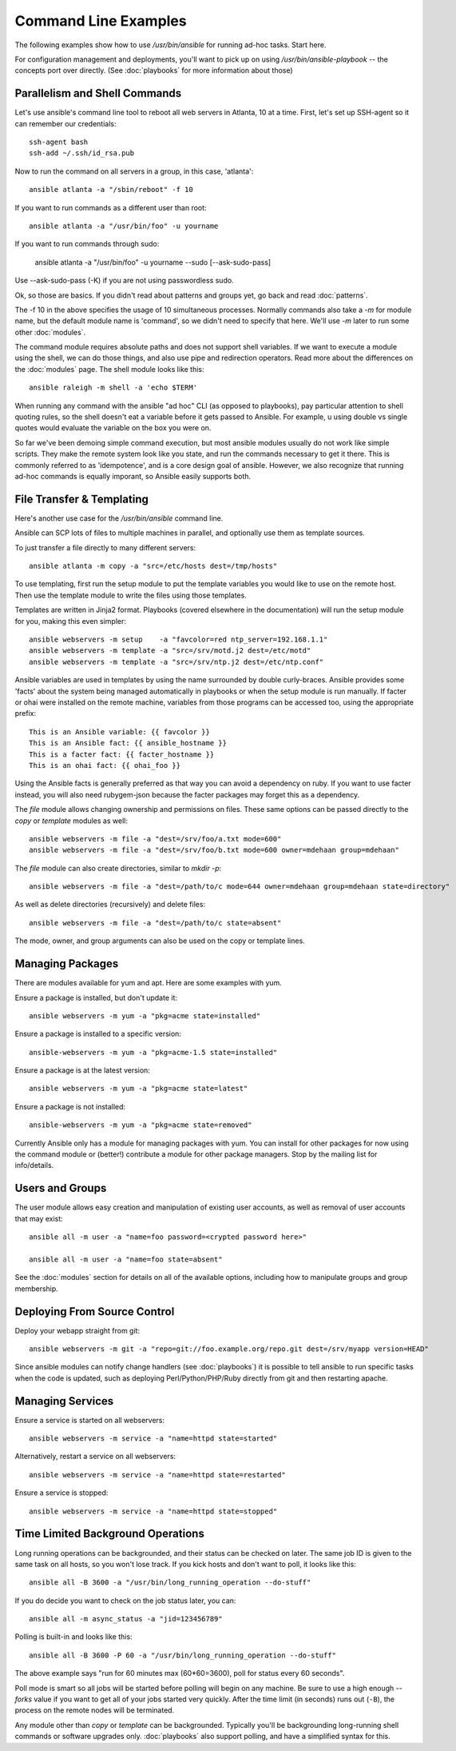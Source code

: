 Command Line Examples
=====================

The following examples show how to use `/usr/bin/ansible` for running ad-hoc tasks.
Start here. 

For configuration management and deployments, you'll want to pick up on
using `/usr/bin/ansible-playbook` -- the concepts port over directly.
(See :doc:`playbooks` for more information about those)

Parallelism and Shell Commands
``````````````````````````````

Let's use ansible's command line tool to reboot all web servers in Atlanta, 10 at a time.  First, let's
set up SSH-agent so it can remember our credentials::

    ssh-agent bash
    ssh-add ~/.ssh/id_rsa.pub

Now to run the command on all servers in a group, in this case, 'atlanta'::

    ansible atlanta -a "/sbin/reboot" -f 10

If you want to run commands as a different user than root::

    ansible atlanta -a "/usr/bin/foo" -u yourname

If you want to run commands through sudo:
    
    ansible atlanta -a "/usr/bin/foo" -u yourname --sudo [--ask-sudo-pass]

Use --ask-sudo-pass (-K) if you are not using passwordless sudo.

Ok, so those are basics.  If you didn't read about patterns and groups yet, go back and read :doc:`patterns`.

The -f 10 in the above specifies the usage of 10 simultaneous processes.  Normally commands also take
a `-m` for module name, but the default module name is 'command', so we didn't need to specify that
here.  We'll use `-m` later to run some other :doc:`modules`.

The command module requires absolute paths and does not support shell variables.  If we want to 
execute a module using the shell, we can do those things, and also use pipe and redirection operators.
Read more about the differences on the :doc:`modules` page.  The shell
module looks like this::

    ansible raleigh -m shell -a 'echo $TERM'

When running any command with the ansible "ad hoc" CLI (as opposed to playbooks), pay particular attention
to shell quoting rules, so the shell doesn't eat a variable before it gets passed to Ansible.  For example, u
using double vs single quotes would evaluate the variable on the box you were on.

So far we've been demoing simple command execution, but most ansible modules usually do not work like 
simple scripts. They make the remote system look like you state, and run the commands necessary to 
get it there.  This is commonly referred to as 'idempotence', and is a core design goal of ansible.  
However, we also recognize that running ad-hoc commands is equally imporant, so Ansible easily supports both.


File Transfer & Templating
``````````````````````````

Here's another use case for the `/usr/bin/ansible` command line.

Ansible can SCP lots of files to multiple machines in parallel, and
optionally use them as template sources.

To just transfer a file directly to many different servers::

    ansible atlanta -m copy -a "src=/etc/hosts dest=/tmp/hosts"

To use templating, first run the setup module to put the template
variables you would like to use on the remote host. Then use the
template module to write the files using those templates. 

Templates are written in Jinja2 format. Playbooks (covered elsewhere in the
documentation) will run the setup module for you, making this even
simpler::

    ansible webservers -m setup    -a "favcolor=red ntp_server=192.168.1.1"
    ansible webservers -m template -a "src=/srv/motd.j2 dest=/etc/motd"
    ansible webservers -m template -a "src=/srv/ntp.j2 dest=/etc/ntp.conf"

Ansible variables are used in templates by using the name surrounded by double
curly-braces.  Ansible provides some 'facts' about the system being managed
automatically in playbooks or when the setup module is run manually.  If facter or ohai 
were installed on the remote machine, variables
from those programs can be accessed too, using the appropriate prefix::

    This is an Ansible variable: {{ favcolor }}
    This is an Ansible fact: {{ ansible_hostname }}
    This is a facter fact: {{ facter_hostname }}
    This is an ohai fact: {{ ohai_foo }}

Using the Ansible facts is generally preferred as that way you can avoid a dependency
on ruby.  If you want to use facter instead, you will also need rubygem-json because
the facter packages may forget this as a dependency.

The `file` module allows changing ownership and permissions on files.  These
same options can be passed directly to the `copy` or `template` modules as well::

    ansible webservers -m file -a "dest=/srv/foo/a.txt mode=600"
    ansible webservers -m file -a "dest=/srv/foo/b.txt mode=600 owner=mdehaan group=mdehaan"

The `file` module can also create directories, similar to `mkdir -p`::
    
    ansible webservers -m file -a "dest=/path/to/c mode=644 owner=mdehaan group=mdehaan state=directory"

As well as delete directories (recursively) and delete files::
    
    ansible webservers -m file -a "dest=/path/to/c state=absent"

The mode, owner, and group arguments can also be used on the copy or template lines.


Managing Packages
`````````````````

There are modules available for yum and apt.  Here are some examples with yum.

Ensure a package is installed, but don't update it::
    
    ansible webservers -m yum -a "pkg=acme state=installed"

Ensure a package is installed to a specific version::

    ansible-webservers -m yum -a "pkg=acme-1.5 state=installed"

Ensure a package is at the latest version::

    ansible webservers -m yum -a "pkg=acme state=latest" 

Ensure a package is not installed::
 
    ansible-webservers -m yum -a "pkg=acme state=removed"

Currently Ansible only has a module for managing packages with yum.  You can install
for other packages for now using the command module or (better!) contribute a module
for other package managers.  Stop by the mailing list for info/details.

Users and Groups
````````````````

The user module allows easy creation and manipulation of existing user accounts, as well
as removal of user accounts that may exist::

    ansible all -m user -a "name=foo password=<crypted password here>"

    ansible all -m user -a "name=foo state=absent"

See the :doc:`modules` section for details on all of the available options, including
how to manipulate groups and group membership.

Deploying From Source Control
`````````````````````````````

Deploy your webapp straight from git::

    ansible webservers -m git -a "repo=git://foo.example.org/repo.git dest=/srv/myapp version=HEAD"

Since ansible modules can notify change handlers (see
:doc:`playbooks`) it is possible to tell ansible to run specific tasks
when the code is updated, such as deploying Perl/Python/PHP/Ruby
directly from git and then restarting apache.

Managing Services
`````````````````

Ensure a service is started on all webservers::

    ansible webservers -m service -a "name=httpd state=started"

Alternatively, restart a service on all webservers::

    ansible webservers -m service -a "name=httpd state=restarted"

Ensure a service is stopped::

    ansible webservers -m service -a "name=httpd state=stopped"

Time Limited Background Operations
``````````````````````````````````

Long running operations can be backgrounded, and their status can be
checked on later. The same job ID is given to the same task on all
hosts, so you won't lose track.  If you kick hosts and don't want
to poll, it looks like this::

    ansible all -B 3600 -a "/usr/bin/long_running_operation --do-stuff"

If you do decide you want to check on the job status later, you can::

    ansible all -m async_status -a "jid=123456789"

Polling is built-in and looks like this::
    
    ansible all -B 3600 -P 60 -a "/usr/bin/long_running_operation --do-stuff"

The above example says "run for 60 minutes max (60*60=3600), poll for status every 60 seconds".

Poll mode is smart so all jobs will be started before polling will begin on any machine.
Be sure to use a high enough `--forks` value if you want to get all of your jobs started
very quickly. After the time limit (in seconds) runs out (``-B``), the process on
the remote nodes will be terminated.

Any module other than `copy` or `template` can be
backgrounded.  Typically you'll be backgrounding long-running 
shell commands or software upgrades only.  :doc:`playbooks` also support polling, and have
a simplified syntax for this.

.. seealso::

   :doc:`modules`
       A list of available modules
   :doc:`playbooks`
       Using ansible for configuration management & deployment
   `Mailing List <http://groups.google.com/group/ansible-project>`_ 
       Questions? Help? Ideas?  Stop by the list on Google Groups
   `irc.freenode.net <http://irc.freenode.net>`_
       #ansible IRC chat channel




